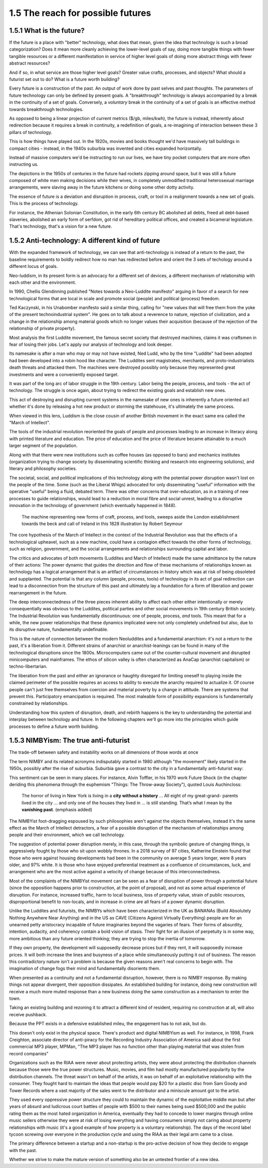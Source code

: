 1.5 The reach for possible futures
----------------------------------

1.5.1 What is the future?
=========================

If the future is a place with "better" technology, what does that mean, given the idea that technology is such a broad categorization? Does it mean more cleanly achieving the lower-level goals of say, doing more tangible things with fewer tangible resources or a different manifestation in service of higher level goals of doing more abstract things with fewer abstract resources?

And if so, in what service are those higher level goals? Greater value crafts, processes, and objects? What should a futurist set out to do? What is a future worth building?

Every future is a construction of the past. An output of work done by past selves and past thoughts. The parameters of future technology can only be defined by present goals. A "breakthrough" technology is always accompanied by a break in the continuity of a set of goals.  Conversely, a *voluntary* break in the continuity of a set of goals is an effective method towards breakthrough technologies.

As opposed to being a linear projection of current metrics ($/gb, miles/kwh), the future is instead, inherently about redirection because it requires a break in continuity, a redefinition of goals, a re-imagining of interaction between these 3 pillars of technology.

This is how things have played out. In the 1920s, movies and books thought we'd have massively tall buildings in compact cities - instead, in the 1940s suburbia was invented and cities expanded horizontally.

Instead of massive computers we'd be instructing to run our lives, we have tiny pocket computers that are more often instructing us.

The depictions in the 1950s of centuries in the future had rockets zipping around space, but it was still a future composed of white men making decisions while their wives, in completely unmodified traditional heterosexual marriage arrangements, were slaving away in the future kitchens or doing some other dotty activity.

The essence of future is a deviation and disruption in process, craft, or tool in a realignment towards a new set of goals. This is the process of technology.

For instance, the Athenian Solonian Constitution, in the early 6th century BC abolished all debts, freed all debt-based slaveries, abolished an early form of serfdom, got rid of hereditary political offices, and created a bicameral legislature. That's technology, that's a vision for a new future.

1.5.2 Anti-technology: A different kind of future
=================================================

With the expanded framework of technology, we can see that anti-technology is instead of a return to the past, the baseline requirements to boldly redirect how no man has redirected before and orient the 3 sets of techology around a different locus of goals.

Neo-luddism, in its present form is an advocacy for a different set of devices, a different mechanism of relationship with each other and the environment.

In 1990, Chellis Glendinning published "Notes towards a Neo-Luddite manifesto" arguing in favor of a search for new technological forms that are local in scale and promote social (people) and political (process) freedom.

Ted Kaczynski, in his Unabomber manifesto said a similar thing, calling for "new values that will free them from the yoke of the present technoindustrial system". He goes on to talk about a reverence to nature, rejection of civilization, and a change in the relationship among material goods which no longer values their acquisition (because of the rejection of the relationship of private property).

Most analysis the first Luddite movement, the famous secret society that destroyed machines, claims it was craftsmen in fear of losing their jobs. Let's apply our analysis of technology and look deeper.

Its namesake is after a man who may or may not have existed, Ned Ludd, who by the time "Luddite" had been adopted had been developed into a robin hood like character.  The Luddites sent magistrates, merchants, and proto-industrialists death threats and attacked them. The machines were destroyed possibly only because they represented great investments and were a conveniently exposed target.

It was part of the long arc of labor struggle in the 19th century.  Labor being the people, process, and tools - the act of technology. The struggle is once again, about trying to redirect the existing goals and establish new ones.

This act of destroying and disrupting current systems in the namesake of new ones is inherently a future oriented act whether it's done by releasing a hot new product or storming the statehouse, it's ultimately the same process.

When viewed in this lens, Luddism is the close cousin of another British movement in the exact same era called the "March of Intellect".

The tools of the industrial revolution reoriented the goals of people and processes leading to an increase in literacy along with printed literature and education. The price of education and the price of literature became attainable to a much larger segment of the population.

Along with that there were new institutions such as coffee houses (as opposed to bars) and mechanics institutes (organization trying to change society by disseminating scientific thinking and research into engineering solutions), and literary and philosophy societies.

The societal, social, and political implications of this technology along with the potential power disruption wasn't lost on the people of the time. Some (such as the Liberal Whigs) advocated for only disseminating "useful" information with the operative "useful" being a fluid, debated term.  There was other concerns that over-education, as in a training of new processes to guide relationships, would lead to a reduction in moral fibre and social unrest, leading to a disruptive innovation in the technology of government (which eventually happened in 1848).

.. figure:: /assets/march_of_intellect.jpg
   :alt: March of intellect
   
   The machine representing new forms of craft, process, and tools, sweeps aside the London establishment towards the beck and call of Ireland in this 1828 illustration by Robert Seymour

The core hypothesis of the March of Intellect in the context of the Industrial Revolution was that the effects of a technological upheavel, such as a new machine, could have a contagion effect towards the other forms of technology, such as religion, government, and the social arrangements and relationships surrounding capital and labor.  

The critics and advocates of both movements (Luddites and March of Intellect) made the same admittance by the nature of their actions: The power dynamic that guides the direction and flow of these mechanisms of relationships known as technology has a logical arrangement that is an artifact of circumstances in history which was at risk of being obsoleted and supplanted. The potential is that any column (people, process, tools) of technology in its act of goal redirection can lead to a disconnection from the structure of this past and ultimately lay a foundation for a form of liberation and power rearrangement in the future.

The deep interconnectedness of the three pieces inherent ability to affect each other either intentionally or merely consequentially was obvious to the Luddites, political parties and other social movements in 19th century British society. The Industrial Revolution was fundamentally discontinuous: one of people, process, *and* tools. This meant that for a while, the new power relationships that these dynamics implicated were not only completely undefined but also, due to its disruptive nature, fundamentally undefinable.

This is the nature of connection between the modern Neoluddites and a fundamental anarchism: it's not a return to the past, it's a liberation from it. Different strains of anarchist or anarchist-leanings can be found in many of the technological disruptions since the 1800s. Microcomputers came out of the counter-cultural movement and disrupted minicomputers and mainframes. The ethos of silicon valley is often characterized as AnaCap (anarchist capitalism) or techno-libertarian. 

The liberation from the past and either an ignorance or haughty disregard for limiting oneself to playing inside the claimed perimeter of the possible requires an access to ability to execute the anarchy required to actualize it.  Of course people can't just free themselves from coercion and material poverty by a change in attitude. There are systems that prevent this. Participatory emancipation is required. The most maleable form of possibility expansions is fundamentally constrained by relationships.

Understanding how this system of disruption, death, and rebirth happens is the key to understanding the potential and interplay between technology and future. In the following chapters we'll go more into the principles which guide processes to define a future worth building.

1.5.3 NIMBYism: The true anti-futurist
======================================

The trade-off between safety and instability works on all dimensions of those words at once

The term NIMBY and its related acronyms indisputably started in 1980 although "the movement" likely started in the 1950s, possibly after the rise of suburbia.  Suburbia gave a contrast to the city in a fundamentally anti-futurist way:

This sentiment can be seen in many places. For instance, Alvin Toffler, in his 1970 work Future Shock (in the chapter deriding this phenomena through the euphemism "Things: The Throw-away Society"), quoted Louis Auchincloss:

  The horror of living in New York is living in a **city without a history** ... All eight of my great-grand-
  parents lived in the city ... and only one of the
  houses they lived in ... is still standing. That’s what
  I mean by the **vanishing past**. (emphasis added)

The NIMBYist foot-dragging espoused by such philosophies aren't against the objects themselves, instead it's the same effect as the March of Intellect detractors, a fear of a possible disruption of the mechanism of relationships among people and their environment, which we call technology. 

The suggestion of potential power disruption merely, in this case, through the symbolic gesture of changing things, is aggressively fought by those who sit upon wobbly thrones. In a 2018 survey of 97 cities, Katherine Einstein found that those who were against housing developments had been in the community on average 5 years longer, were 8 years older, and 97% white. It is those who have enjoyed preferential treatment as a confluence of circumstances, luck, and arrangement who are the most active against a velocity of change because of this interconnectedness.

Most of the complaints of the NIMBYist movement can be seen as a fear of disruption of power through a potential future (since the opposition happens prior to construction, at the point of proposal), and not as some actual experience of disruption. For instance, increased traffic, harm to local business, loss of property value, strain of public resources, disproportional benefit to non-locals, and in increase in crime are all fears of a power dynamic disruption. 

Unlike the Luddites and futurists, the NIMBYs which have been characterized in the UK as BANANAs (Build Absolutely Nothing Anywhere Near Anything) and in the US as CAVE (Citizens Against Virtually Everything) people are for an unearned petty aristocracy incapable of future imaginaries beyond the vagaries of fears. Their forms of absurdity, intention, audacity, and coherency contain a bold vision of stasis.  Their fight for an illusion of perpetuity is in some way, more ambitious than any future oriented thinking; they are trying to stop the inertia of tomorrow.

If they own property, the development will supposedly decrease prices but if they rent, it will supposedly increase prices. It will both increase the lines and busyness of a place while simultaneously putting it out of business. The reason this contradictory nature isn't a problem is because the given reasons aren't real concerns to begin with.  The imagination of change fogs their mind and fundamentally disorients them.

When presented as a continuity and not a fundamental disruption, however, there is no NIMBY response. By making things not appear divergent, their opposition dissipates. An established building for instance, doing new construction will receive a much more muted response than a new business doing the same construction as a mechanism to enter the town.

Taking an existing building and rezoning it to attract a different kind of resident, requiring no construction at all, will also receive pushback. 

Because the PPT exists in a defensive established mileu, the engagement has to not ask, but do.

This doesn't only exist in the physical space. There's product and digital NIMBYism as well. For instance, in 1998, Frank Creighton, associate director of anti-piracy for the Recording Industry Association of America said about the first commercial MP3 player, MPMan, "The MP3 player has no function other than playing material that was stolen from record companies"

Organizations such as the RIAA were never about protecting artists, they were about protecting the distribution channels because those were the true power structures. Music, movies, and film had mostly manufactured popularity by the distribution channels. The threat wasn't on behalf of the artists, it was on behalf of an exploitative relationship with the consumer. They fought hard to maintain the ideas that people would pay $20 for a plastic disc from Sam Goody and Tower Records where a vast majority of the sales went to the distributor and a miniscule amount got to the artist.

They used every oppressive power structure they could to maintain the dynamic of the exploitative middle man but after years of absurd and ludicrous court battles of people with $500 to their names being sued $500,000 and the public rating them as the most hated organization in America, eventually they had to concede to lower margins through online music sellers otherwise they were at risk of losing everything and having consumers simply not caring about property relationships with music (it's a good example of how property is a voluntary relationship). The days of the record label tycoon screwing over everyone in the production cycle and using the RIAA as their legal arm came to a close.

The primary difference between a startup and a non-startup is the pro-active decision of how they decide to engage with the past.

Whether we strive to make the mature version of something also be an untested frontier of a new idea.
